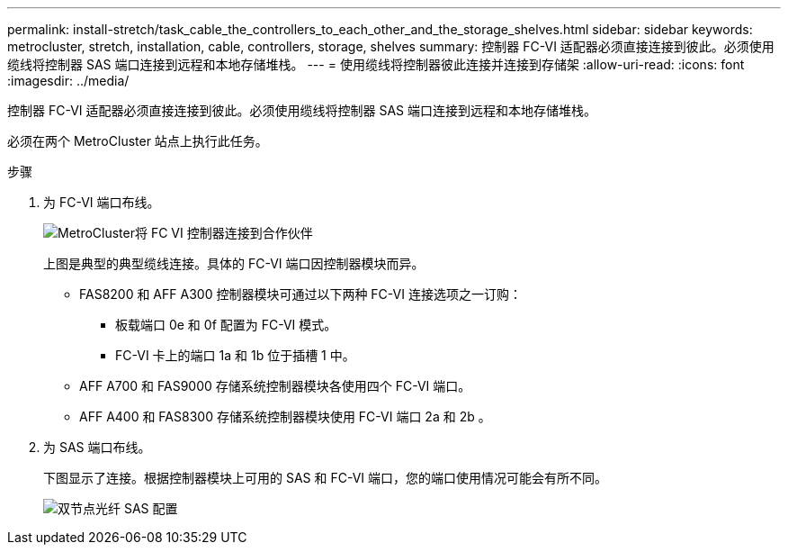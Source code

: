---
permalink: install-stretch/task_cable_the_controllers_to_each_other_and_the_storage_shelves.html 
sidebar: sidebar 
keywords: metrocluster, stretch, installation, cable, controllers, storage, shelves 
summary: 控制器 FC-VI 适配器必须直接连接到彼此。必须使用缆线将控制器 SAS 端口连接到远程和本地存储堆栈。 
---
= 使用缆线将控制器彼此连接并连接到存储架
:allow-uri-read: 
:icons: font
:imagesdir: ../media/


[role="lead"]
控制器 FC-VI 适配器必须直接连接到彼此。必须使用缆线将控制器 SAS 端口连接到远程和本地存储堆栈。

必须在两个 MetroCluster 站点上执行此任务。

.步骤
. 为 FC-VI 端口布线。
+
image::../media/mcc_cabling_fc_vi_controller_to_partner.gif[MetroCluster将 FC VI 控制器连接到合作伙伴]

+
上图是典型的典型缆线连接。具体的 FC-VI 端口因控制器模块而异。

+
** FAS8200 和 AFF A300 控制器模块可通过以下两种 FC-VI 连接选项之一订购：
+
*** 板载端口 0e 和 0f 配置为 FC-VI 模式。
*** FC-VI 卡上的端口 1a 和 1b 位于插槽 1 中。


** AFF A700 和 FAS9000 存储系统控制器模块各使用四个 FC-VI 端口。
** AFF A400 和 FAS8300 存储系统控制器模块使用 FC-VI 端口 2a 和 2b 。


. 为 SAS 端口布线。
+
下图显示了连接。根据控制器模块上可用的 SAS 和 FC-VI 端口，您的端口使用情况可能会有所不同。

+
image::../media/mcc_two_node_optical_sas_space_configuration.png[双节点光纤 SAS 配置]


